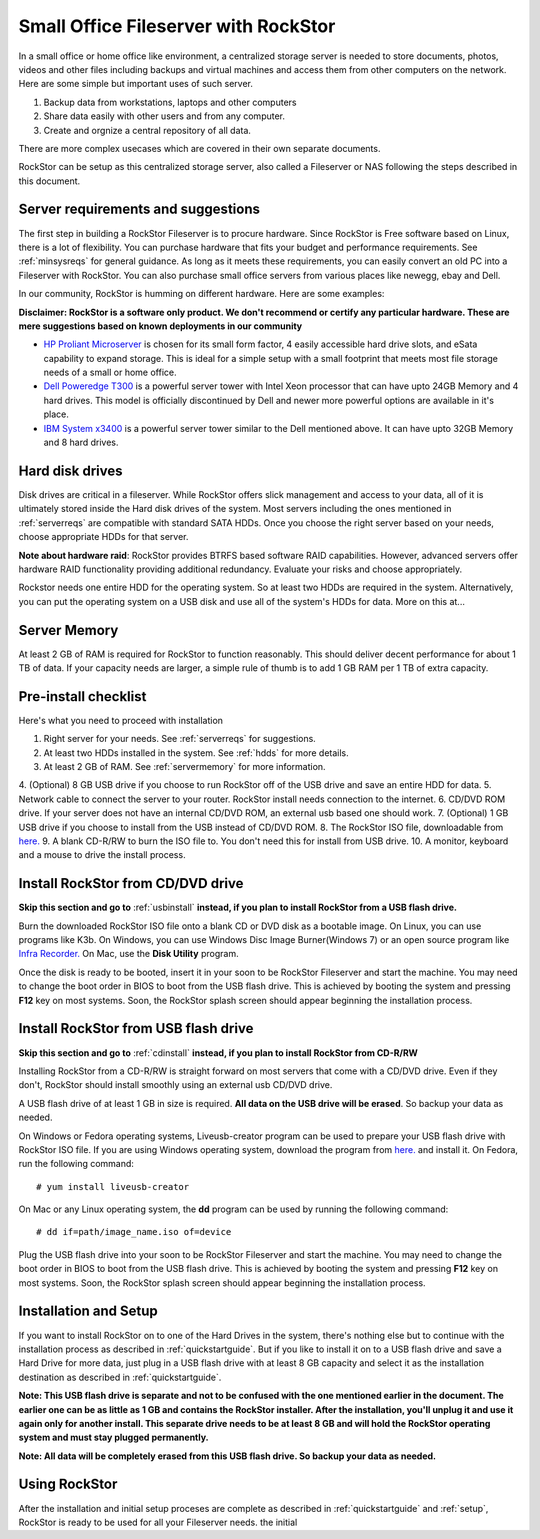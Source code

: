 
Small Office Fileserver with RockStor
=====================================

In a small office or home office like environment, a centralized storage server
is needed to store documents, photos, videos and other files including backups
and virtual machines and access them from other computers on the network. Here
are some simple but important uses of such server.

1. Backup data from workstations, laptops and other computers

2. Share data easily with other users and from any computer.

3. Create and orgnize a central repository of all data.

There are more complex usecases which are covered in their own separate documents.

RockStor can be setup as this centralized storage server, also called a
Fileserver or NAS following the steps described in this document.

.. _serverreqs:

Server requirements and suggestions
-------------------------------------

The first step in building a RockStor Fileserver is to procure hardware. Since
RockStor is Free software based on Linux, there is a lot of flexibility. You
can purchase hardware that fits your budget and performance requirements. See
:ref:`minsysreqs` for general guidance. As long as it meets these requirements,
you can easily convert an old PC into a Fileserver with RockStor. You
can also purchase small office servers from various places like newegg, ebay
and Dell.

In our community, RockStor is humming on different hardware. Here are some
examples:

**Disclaimer: RockStor is a software only product. We don't recommend or
certify any particular hardware. These are mere suggestions based on known deployments in our community**

* `HP Proliant Microserver <http://www8.hp.com/us/en/products/proliant-servers/product-detail.html?oid=5379860#!tab=features">`_ is chosen for its small form factor, 4 easily accessible hard drive slots, and eSata capability to expand storage. This is ideal for a simple setup with a small footprint that meets most file storage needs of a small or home office.

* `Dell Poweredge T300 <http://www.dell.com/us/dfb/p/poweredge-t300/pd>`_ is a powerful server tower with Intel Xeon processor that can have upto 24GB Memory and 4 hard drives. This model is officially discontinued by Dell and newer more powerful options are available in it's place.

* `IBM System x3400 <http://www-947.ibm.com/support/entry/portal/docdisplay?lndocid=migr-64905>`_ is a powerful server tower similar to the Dell mentioned above. It can have upto 32GB Memory and 8 hard drives.

.. _hdds:

Hard disk drives
----------------

Disk drives are critical in a fileserver. While RockStor offers slick
management and access to your data, all of it is ultimately stored inside the
Hard disk drives of the system. Most servers including the ones mentioned in
:ref:`serverreqs` are compatible with standard SATA HDDs. Once you choose the
right server based on your needs, choose appropriate HDDs for that server.

**Note about hardware raid**: RockStor provides BTRFS based software RAID
capabilities. However, advanced servers offer hardware RAID functionality
providing additional redundancy. Evaluate your risks and choose appropriately.

Rockstor needs one entire HDD for the operating system. So at least two HDDs
are required in the system. Alternatively, you can put the operating system on
a USB disk and use all of the system's HDDs for data. More on this at...

.. _servermemory:

Server Memory
-------------

At least 2 GB of RAM is required for RockStor to function reasonably. This
should deliver decent performance for about 1 TB of data. If your capacity
needs are larger, a simple rule of thumb is to add 1 GB
RAM per 1 TB of extra capacity.

Pre-install checklist
---------------------

Here's what you need to proceed with installation

1. Right server for your needs. See :ref:`serverreqs` for suggestions.
2. At least two HDDs installed in the system. See :ref:`hdds` for more details.
3. At least 2 GB of RAM. See :ref:`servermemory` for more information.
4. (Optional) 8 GB USB drive if you choose to run RockStor off of the USB
drive and save an entire HDD for data.
5. Network cable to connect the server to your router. RockStor install needs
connection to the internet.
6. CD/DVD ROM drive. If your server does not have an internal CD/DVD ROM, an
external usb based one should work.
7. (Optional) 1 GB USB drive if you choose to install from the USB instead of
CD/DVD ROM.
8. The RockStor ISO file, downloadable from
`here. <http://rockstor.com/downloads.html>`_
9. A blank CD-R/RW to burn the ISO file to. You don't need this for install
from USB drive.
10. A monitor, keyboard and a mouse to drive the install process.

.. _cdinstall:

Install RockStor from CD/DVD drive
----------------------------------

**Skip this section and go to** :ref:`usbinstall` **instead, if you plan to
install RockStor from a USB flash drive.**

Burn the downloaded RockStor ISO file onto a blank CD or DVD disk as a bootable
image. On Linux, you can use programs like K3b. On Windows, you can use Windows
Disc Image Burner(Windows 7) or an open source program like `Infra Recorder.
<http://infrarecorder.org/>`_ On Mac, use the **Disk Utility** program.

Once the disk is ready to be booted, insert it in your soon to be RockStor
Fileserver and start the machine. You may need to change the boot order in BIOS
to boot from the USB flash drive. This is achieved by booting the system and
pressing **F12** key on most systems. Soon, the RockStor splash screen should
appear beginning the installation process.

.. _usbinstall:

Install RockStor from USB flash drive
-------------------------------------

**Skip this section and go to** :ref:`cdinstall` **instead, if you plan to install RockStor from CD-R/RW**

Installing RockStor from a CD-R/RW is straight forward on most servers that
come with a CD/DVD drive. Even if they don't, RockStor should install smoothly
using an external usb CD/DVD drive.

A USB flash drive of at least 1 GB in size is required. **All data on the USB
drive will be erased**. So backup your data as needed.

On Windows or Fedora operating systems, Liveusb-creator program can be used to
prepare your USB flash drive with RockStor ISO file. If you are using
Windows operating system, download the program from
`here. <https://fedorahosted.org/releases/l/i/liveusb-creator/liveusb-creator-3.12.0-setup.exe>`_
and install it. On Fedora, run the following command::

    # yum install liveusb-creator

On Mac or any Linux operating system, the **dd** program can be used by running
the following command::

    # dd if=path/image_name.iso of=device

Plug the USB flash drive into your soon to be RockStor Fileserver and start the
machine. You may need to change the boot order in BIOS to boot from the USB
flash drive. This is achieved by booting the system and pressing **F12** key on
most systems. Soon, the RockStor splash screen should appear beginning the
installation process.

Installation and Setup
----------------------

If you want to install RockStor on to one of the Hard Drives in the system,
there's nothing else but to continue with the installation process as described
in :ref:`quickstartguide`. But if you like to install it on to a USB flash
drive and save a Hard Drive for more data, just plug in a USB flash drive with
at least 8 GB capacity and select it as the installation destination as
described in :ref:`quickstartguide`.

**Note: This USB flash drive is separate and not to be confused with the one
mentioned earlier in the document. The earlier one can be as little as 1 GB and
contains the RockStor installer. After the installation, you'll unplug it and
use it again only for another install. This separate drive needs to be at least
8 GB and will hold the RockStor operating system and must stay plugged
permanently.**

**Note: All data will be completely erased from this USB flash drive. So backup
your data as needed.**

Using RockStor
--------------

After the installation and initial setup proceses are complete as described in
:ref:`quickstartguide` and :ref:`setup`, RockStor is ready to be
used for all your Fileserver needs.
the initial



